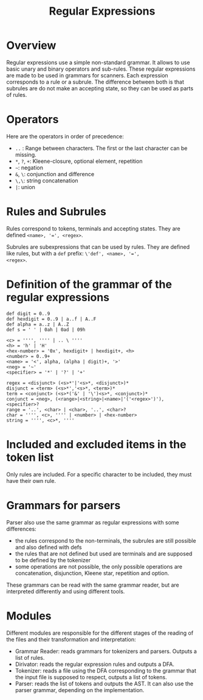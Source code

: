 #+TITLE: Regular Expressions

* Overview

Regular expressions use a simple non-standard grammar.  It allows to
use basic unary and binary operators and sub-rules.  These regular
expressions are made to be used in grammars for scanners.  Each
expression corresponds to a rule or a subrule.  The difference between
both is that subrules are do not make an accepting state, so they can
be used as parts of rules.

* Operators

Here are the operators in order of precedence:
 * ~..~ : Range between characters.  The first or the last character
   can be missing.
 * ~*~, ~?~, ~+~: Kleene-closure, optional element, repetition
 * =~=: negation
 * ~&~, ~\~: conjunction and difference
 * ~\,\~: string concatenation
 * ~|~: union

* Rules and Subrules

Rules correspond to tokens, terminals and accepting states.  They are
defined ~<name>, '=', <regex>~.

Subrules are subexpressions that can be used by rules.  They are
defined like rules, but with a ~def~ prefix: ~\'def', <name>, '=',
<regex>~.

* Definition of the grammar of the regular expressions

#+BEGIN_SRC
def digit = 0..9
def hexdigit = 0..9 | a..f | A..F
def alpha = a..z | A..Z
def s = ' ' | 0ah | 0ad | 09h

<c> = '''', '''' | .. \ ''''
<h> = 'h' | 'H'
<hex-number> = '0x', hexdigit+ | hexdigit+, <h>
<number> = 0..9+
<name> = '<', alpha, (alpha | digit)+, '>'
<neg> = '~'
<specifier> = '*' | '?' | '+'

regex = <disjunct> (<s>*'|'<s>*, <disjunct>)*
disjunct = <term> (<s>*','<s>*, <term>)*
term = <conjunct> (<s>*('&' | '\')<s>*, <conjunct>)*
conjunct = <neg>, (<range>|<string>|<name>|'('<regex>')'), <specifier>?
range = '..', <char> | <char>, '..', <char>?
char = '''', <c>, '''' | <number> | <hex-number>
string = '''', <c>*, ''''
#+END_SRC

* Included and excluded items in the token list
Only rules are included.  For a specific character to be included, they must
have their own rule.

* Grammars for parsers
Parser also use the same grammar as regular expressions with some
differences:
 * the rules correspond to the non-terminals, the subrules are still
   possible and also defined with defs
 * the rules that are not defined but used are terminals and are supposed to
   be defined by the tokenizer
 * some operations are not possible, the only possible operations are
   concatenation, disjunction, Kleene star, repetition and option.

These grammars can be read with the same grammar reader, but are interpreted
differently and using different tools.

* Modules
Different modules are responsible for the different stages of the reading of
the files and their transformation and interpretation:
 * Grammar Reader: reads grammars for tokenizers and parsers.  Outputs
   a list of rules.
 * Dirivator: reads the regular expression rules and outputs a DFA.
 * Tokenizer: reads a file using the DFA corresponding to the grammar that
   the input file is supposed to respect, outputs a list of tokens.
 * Parser: reads the list of tokens and outputs the AST.  It can also use
   the parser grammar, depending on the implementation.
